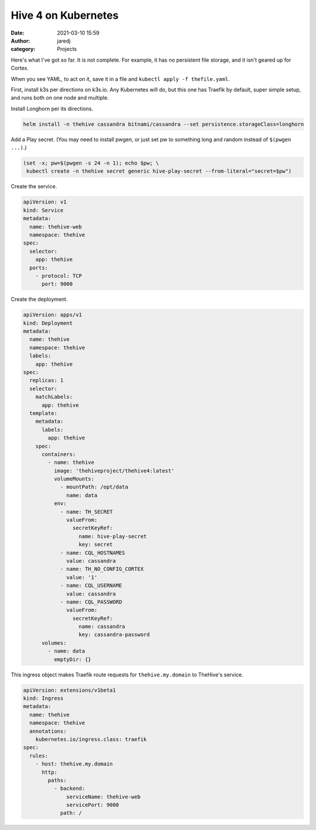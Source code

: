 Hive 4 on Kubernetes
####################
:date: 2021-03-10 15:59
:author: jaredj
:category: Projects

Here's what I've got so far. It is not complete. For example, it has
no persistent file storage, and it isn't geared up for Cortex.

When you see YAML, to act on it, save it in a file and ``kubectl
apply -f thefile.yaml``.

First, install k3s per directions on k3s.io. Any Kubernetes will do,
but this one has Traefik by default, super simple setup, and runs both
on one node and multiple.

Install Longhorn per its directions.

.. code:: sh

    helm install -n thehive cassandra bitnami/cassandra --set persistence.storageClass=longhorn

Add a Play secret. (You may need to install pwgen, or just set pw to
something long and random instead of ``$(pwgen ...)``.)

.. code:: sh

    (set -x; pw=$(pwgen -s 24 -n 1); echo $pw; \
     kubectl create -n thehive secret generic hive-play-secret --from-literal="secret=$pw")

Create the service.

.. code:: yaml

    apiVersion: v1
    kind: Service
    metadata:
      name: thehive-web
      namespace: thehive
    spec:
      selector:
        app: thehive
      ports:
        - protocol: TCP
          port: 9000

Create the deployment.

.. code:: yaml

    apiVersion: apps/v1
    kind: Deployment
    metadata:
      name: thehive
      namespace: thehive
      labels:
        app: thehive
    spec:
      replicas: 1
      selector:
        matchLabels:
          app: thehive
      template:
        metadata:
          labels:
            app: thehive
        spec:
          containers:
            - name: thehive
              image: 'thehiveproject/thehive4:latest'
              volumeMounts:
                - mountPath: /opt/data
                  name: data
              env:
                - name: TH_SECRET
                  valueFrom:
                    secretKeyRef:
                      name: hive-play-secret
                      key: secret
                - name: CQL_HOSTNAMES
                  value: cassandra
                - name: TH_NO_CONFIG_CORTEX
                  value: '1'
                - name: CQL_USERNAME
                  value: cassandra
                - name: CQL_PASSWORD
                  valueFrom:
                    secretKeyRef:
                      name: cassandra
                      key: cassandra-password
          volumes:
            - name: data
              emptyDir: {}

This ingress object makes Traefik route requests for
``thehive.my.domain`` to TheHive's service.

.. code:: yaml

    apiVersion: extensions/v1beta1
    kind: Ingress
    metadata:
      name: thehive
      namespace: thehive
      annotations:
        kubernetes.io/ingress.class: traefik
    spec:
      rules:
        - host: thehive.my.domain
          http:
            paths:
              - backend:
                  serviceName: thehive-web
                  servicePort: 9000
                path: /

